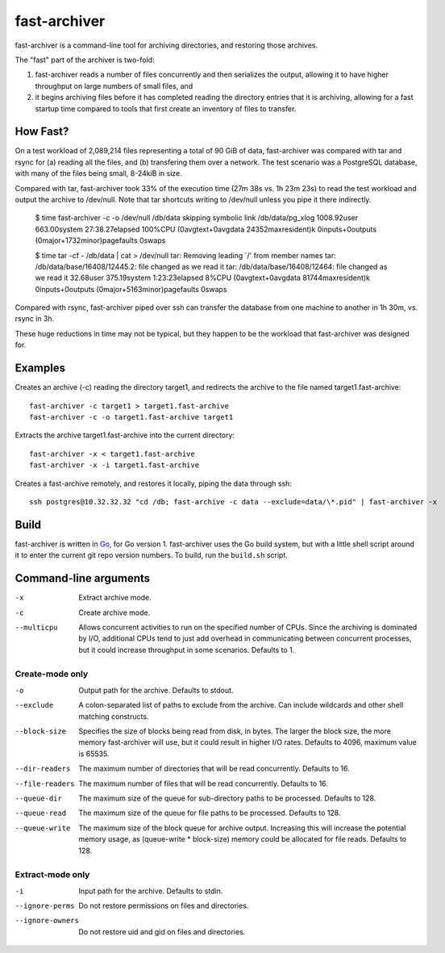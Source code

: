 fast-archiver
~~~~~~~~~~~~~

fast-archiver is a command-line tool for archiving directories, and restoring
those archives.

The "fast" part of the archiver is two-fold:

1. fast-archiver reads a number of files concurrently and then serializes
   the output, allowing it to have higher throughput on large numbers
   of small files, and

2. it begins archiving files before it has completed reading the directory
   entries that it is archiving, allowing for a fast startup time
   compared to tools that first create an inventory of files to
   transfer.

How Fast?
---------

On a test workload of 2,089,214 files representing a total of 90 GiB of data,
fast-archiver was compared with tar and rsync for (a) reading all the files,
and (b) transfering them over a network.  The test scenario was a PostgreSQL
database, with many of the files being small, 8-24kiB in size.

Compared with tar, fast-archiver took 33% of the execution time (27m 38s vs.
1h 23m 23s) to read the test workload and output the archive to /dev/null.
Note that tar shortcuts writing to /dev/null unless you pipe it there
indirectly.

    $ time fast-archiver -c -o /dev/null /db/data
    skipping symbolic link /db/data/pg_xlog
    1008.92user 663.00system 27:38.27elapsed 100%CPU (0avgtext+0avgdata 24352maxresident)k
    0inputs+0outputs (0major+1732minor)pagefaults 0swaps
    
    $ time tar -cf - /db/data | cat > /dev/null
    tar: Removing leading `/' from member names
    tar: /db/data/base/16408/12445.2: file changed as we read it
    tar: /db/data/base/16408/12464: file changed as we read it
    32.68user 375.19system 1:23:23elapsed 8%CPU (0avgtext+0avgdata 81744maxresident)k
    0inputs+0outputs (0major+5163minor)pagefaults 0swaps

Compared with rsync, fast-archiver piped over ssh can transfer the database
from one machine to another in 1h 30m, vs. rsync in 3h.

These huge reductions in time may not be typical, but they happen to be the
workload that fast-archiver was designed for.

Examples
--------

Creates an archive (-c) reading the directory target1, and redirects the
archive to the file named target1.fast-archive::

    fast-archiver -c target1 > target1.fast-archive
    fast-archiver -c -o target1.fast-archive target1

Extracts the archive target1.fast-archive into the current directory::

    fast-archiver -x < target1.fast-archive
    fast-archiver -x -i target1.fast-archive

Creates a fast-archive remotely, and restores it locally, piping the data
through ssh::

    ssh postgres@10.32.32.32 "cd /db; fast-archive -c data --exclude=data/\*.pid" | fast-archiver -x


Build
-----

fast-archiver is written in `Go`_, for Go version 1.  fast-archiver uses the Go
build system, but with a little shell script around it to enter the current git
repo version numbers.  To build, run the ``build.sh`` script.

.. _Go: http://golang.org/


Command-line arguments
----------------------


-x
    Extract archive mode.

-c
    Create archive mode.

--multicpu
    Allows concurrent activities to run on the specified number of CPUs.  Since
    the archiving is dominated by I/O, additional CPUs tend to just add
    overhead in communicating between concurrent processes, but it could
    increase throughput in some scenarios.  Defaults to 1.


Create-mode only
================

-o
    Output path for the archive.  Defaults to stdout.

--exclude
    A colon-separated list of paths to exclude from the archive.  Can include
    wildcards and other shell matching constructs.

--block-size
    Specifies the size of blocks being read from disk, in bytes.  The larger
    the block size, the more memory fast-archiver will use, but it could result
    in higher I/O rates.  Defaults to 4096, maximum value is 65535.

--dir-readers
    The maximum number of directories that will be read concurrently.  Defaults
    to 16.

--file-readers
    The maximum number of files that will be read concurrently.  Defaults to
    16.

--queue-dir
    The maximum size of the queue for sub-directory paths to be processed.
    Defaults to 128.

--queue-read
    The maximum size of the queue for file paths to be processed.  Defaults to
    128.

--queue-write
    The maximum size of the block queue for archive output.  Increasing this
    will increase the potential memory usage, as (queue-write * block-size)
    memory could be allocated for file reads.  Defaults to 128.


Extract-mode only
=================

-i
    Input path for the archive.  Defaults to stdin.

--ignore-perms
    Do not restore permissions on files and directories.

--ignore-owners
    Do not restore uid and gid on files and directories.

